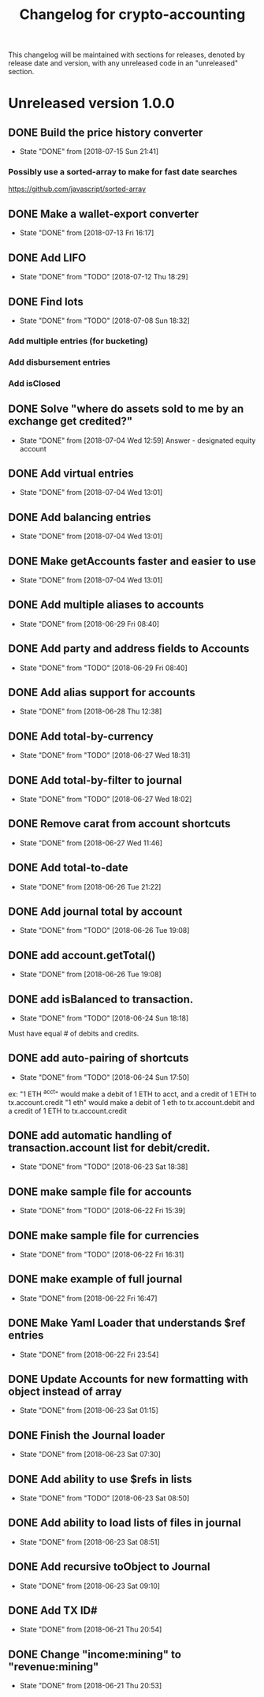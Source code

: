 #+Title: Changelog for crypto-accounting

This changelog will be maintained with sections for releases, denoted by release
date and version, with any unreleased code in an "unreleased" section.

* Unreleased version 1.0.0
** DONE Build the price history converter
   CLOSED: [2018-07-15 Sun 21:41]
   - State "DONE"       from              [2018-07-15 Sun 21:41]
*** Possibly use a sorted-array to make for fast date searches
    https://github.com/javascript/sorted-array
** DONE Make a wallet-export converter
   CLOSED: [2018-07-13 Fri 16:17]
   - State "DONE"       from              [2018-07-13 Fri 16:17]

** DONE Add LIFO
   CLOSED: [2018-07-12 Thu 18:29]
   - State "DONE"       from "TODO"       [2018-07-12 Thu 18:29]

** DONE Find lots
   CLOSED: [2018-07-08 Sun 18:32]
   - State "DONE"       from "TODO"       [2018-07-08 Sun 18:32]
*** Add multiple entries (for bucketing)
*** Add disbursement entries
*** Add isClosed

** DONE Solve "where do assets sold to me by an exchange get credited?"
   CLOSED: [2018-07-04 Wed 12:59]
   - State "DONE"       from              [2018-07-04 Wed 12:59]
    Answer - designated equity account
** DONE Add virtual entries
   CLOSED: [2018-07-04 Wed 13:01]
   - State "DONE"       from              [2018-07-04 Wed 13:01]
** DONE Add balancing entries
   CLOSED: [2018-07-04 Wed 13:01]
   - State "DONE"       from              [2018-07-04 Wed 13:01]
** DONE Make getAccounts faster and easier to use
   CLOSED: [2018-07-04 Wed 13:01]
   - State "DONE"       from              [2018-07-04 Wed 13:01]

** DONE Add multiple aliases to accounts
   CLOSED: [2018-06-29 Fri 08:40]
   - State "DONE"       from              [2018-06-29 Fri 08:40]
** DONE Add party and address fields to Accounts
   CLOSED: [2018-06-29 Fri 08:40]
   - State "DONE"       from "TODO"       [2018-06-29 Fri 08:40]

** DONE Add alias support for accounts
   CLOSED: [2018-06-28 Thu 12:38]
   - State "DONE"       from              [2018-06-28 Thu 12:38]
** DONE Add total-by-currency
   CLOSED: [2018-06-27 Wed 18:31]
   - State "DONE"       from "TODO"       [2018-06-27 Wed 18:31]
** DONE Add total-by-filter to journal
   CLOSED: [2018-06-27 Wed 18:02]
   - State "DONE"       from "TODO"       [2018-06-27 Wed 18:02]
** DONE Remove carat from account shortcuts
   CLOSED: [2018-06-27 Wed 11:46]
   - State "DONE"       from              [2018-06-27 Wed 11:46]
** DONE Add total-to-date
   CLOSED: [2018-06-26 Tue 21:22]
   - State "DONE"       from              [2018-06-26 Tue 21:22]
** DONE Add journal total by account
   CLOSED: [2018-06-26 Tue 19:08]
   - State "DONE"       from "TODO"       [2018-06-26 Tue 19:08]
** DONE add account.getTotal()
   CLOSED: [2018-06-26 Tue 19:08]
   - State "DONE"       from              [2018-06-26 Tue 19:08]
** DONE add isBalanced to transaction.
   CLOSED: [2018-06-24 Sun 18:18]
   - State "DONE"       from "TODO"       [2018-06-24 Sun 18:18]
Must have equal # of debits and credits.
** DONE add auto-pairing of shortcuts
   CLOSED: [2018-06-24 Sun 17:50]
   - State "DONE"       from "TODO"       [2018-06-24 Sun 17:50]
ex: "1 ETH ^acct" would make a debit of 1 ETH to acct, and a credit of 1 ETH to tx.account.credit
"1 eth" would make a debit of 1 eth to tx.account.debit and a credit of 1 ETH to tx.account.credit

** DONE add automatic handling of transaction.account list for debit/credit.
   CLOSED: [2018-06-23 Sat 18:38]
   - State "DONE"       from "TODO"       [2018-06-23 Sat 18:38]
** DONE make sample file for accounts
   CLOSED: [2018-06-22 Fri 15:39]
   - State "DONE"       from "TODO"       [2018-06-22 Fri 15:39]
   :LOGBOOK:
   CLOCK: [2018-06-22 Fri 14:55]--[2018-06-22 Fri 15:20] =>  0:25
   :END:
** DONE make sample file for currencies
   CLOSED: [2018-06-22 Fri 16:31]
   - State "DONE"       from "TODO"       [2018-06-22 Fri 16:31]
** DONE make example of full journal
   CLOSED: [2018-06-22 Fri 16:47]

   - State "DONE"       from              [2018-06-22 Fri 16:47]
** DONE Make Yaml Loader that understands $ref entries
   CLOSED: [2018-06-22 Fri 23:54]
   - State "DONE"       from              [2018-06-22 Fri 23:54]
** DONE Update Accounts for new formatting with object instead of array
   CLOSED: [2018-06-23 Sat 01:15]
   - State "DONE"       from              [2018-06-23 Sat 01:15]
** DONE Finish the Journal loader
   CLOSED: [2018-06-23 Sat 07:30]
   - State "DONE"       from              [2018-06-23 Sat 07:30]
** DONE Add ability to use $refs in lists
   CLOSED: [2018-06-23 Sat 08:50]
   - State "DONE"       from "TODO"       [2018-06-23 Sat 08:50]
** DONE Add ability to load lists of files in journal
   CLOSED: [2018-06-23 Sat 08:51]
   - State "DONE"       from              [2018-06-23 Sat 08:51]
** DONE Add recursive toObject to Journal
   CLOSED: [2018-06-23 Sat 09:10]
   - State "DONE"       from              [2018-06-23 Sat 09:10]
** DONE Add TX ID#
   CLOSED: [2018-06-21 Thu 20:54]
   - State "DONE"       from              [2018-06-21 Thu 20:54]
** DONE Change "income:mining" to "revenue:mining"
   CLOSED: [2018-06-21 Thu 20:53]
   - State "DONE"       from              [2018-06-21 Thu 20:53]
